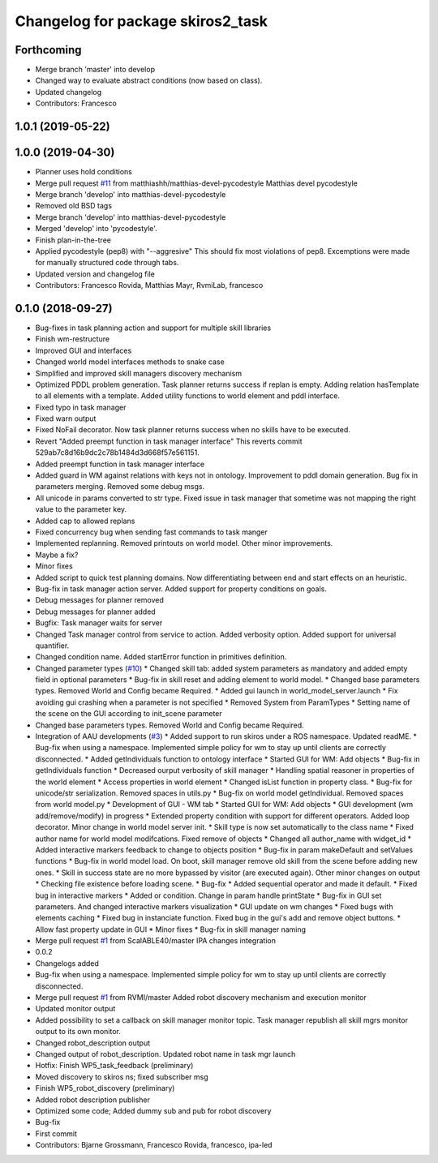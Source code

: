 ^^^^^^^^^^^^^^^^^^^^^^^^^^^^^^^^^^
Changelog for package skiros2_task
^^^^^^^^^^^^^^^^^^^^^^^^^^^^^^^^^^

Forthcoming
-----------
* Merge branch 'master' into develop
* Changed way to evaluate abstract conditions (now based on class).
* Updated changelog
* Contributors: Francesco

1.0.1 (2019-05-22)
------------------

1.0.0 (2019-04-30)
------------------
* Planner uses hold conditions
* Merge pull request `#11 <https://github.com/RVMI/skiros2/issues/11>`_ from matthiashh/matthias-devel-pycodestyle
  Matthias devel pycodestyle
* Merge branch 'develop' into matthias-devel-pycodestyle
* Removed old BSD tags
* Merge branch 'develop' into matthias-devel-pycodestyle
* Merged 'develop' into 'pycodestyle'.
* Finish plan-in-the-tree
* Applied pycodestyle (pep8) with "--aggresive"
  This should fix most violations of pep8.
  Excemptions were made for manually structured code through tabs.
* Updated version and changelog file
* Contributors: Francesco Rovida, Matthias Mayr, RvmiLab, francesco

0.1.0 (2018-09-27)
------------------
* Bug-fixes in task planning action and support for multiple skill libraries
* Finish wm-restructure
* Improved GUI and interfaces
* Changed world model interfaces methods to snake case
* Simplified and improved skill managers discovery mechanism
* Optimized PDDL problem generation. Task planner returns success if replan is empty. Adding relation hasTemplate to all elements with a template. Added utility functions to world element and pddl interface.
* Fixed typo in task manager
* Fixed warn output
* Fixed NoFail decorator. Now task planner returns success when no skills have to be executed.
* Revert "Added preempt function in task manager interface"
  This reverts commit 529ab7c8d16b9dc2c78b1484d3d668f57e561151.
* Added preempt function in task manager interface
* Added guard in WM against relations with keys not in ontology. Improvement to pddl domain generation. Bug fix in parameters merging. Removed some debug msgs.
* All unicode in params converted to str type. Fixed issue in task manager that sometime was not mapping the right value to the parameter key.
* Added cap to allowed replans
* Fixed concurrency bug when sending fast commands to task manger
* Implemented replanning. Removed printouts on world model. Other minor improvements.
* Maybe a fix?
* Minor fixes
* Added script to quick test planning domains. Now differentiating between end and start effects on an heuristic.
* Bug-fix in task manager action server. Added support for property conditions on goals.
* Debug messages for planner removed
* Debug messages for planner added
* Bugfix: Task manager waits for server
* Changed Task manager control from service to action. Added verbosity option. Added support for universal quantifier.
* Changed condition name. Added startError function in primitives definition.
* Changed parameter types (`#10 <https://github.com/RVMI/skiros2/issues/10>`_)
  * Changed skill tab: added system parameters as mandatory and added empty field in optional parameters
  * Bug-fix in skill reset and adding element to world model.
  * Changed base parameters types. Removed World and Config became Required.
  * Added gui launch in world_model_server.launch
  * Fix avoiding gui crashing when a parameter is not specified
  * Removed System from ParamTypes
  * Setting name of the scene on the GUI according to init_scene parameter
* Changed base parameters types. Removed World and Config became Required.
* Integration of AAU developments (`#3 <https://github.com/RVMI/skiros2/issues/3>`_)
  * Added support to run skiros under a ROS namespace. Updated readME.
  * Bug-fix when using a namespace. Implemented simple policy for wm to stay up until clients are correctly disconnected.
  * Added getIndividuals function to ontology interface
  * Started GUI for WM: Add objects
  * Bug-fix in getIndividuals function
  * Decreased ourput verbosity of skill manager
  * Handling spatial reasoner in properties of the world element
  * Access properties in world element
  * Changed isList function in property class.
  * Bug-fix for unicode/str serialization. Removed spaces in utils.py
  * Bug-fix on world model getIndividual. Removed spaces from world model.py
  * Development of GUI - WM tab
  * Started GUI for WM: Add objects
  * GUI development (wm add/remove/modify) in progress
  * Extended property condition with support for different operators. Added loop decorator. Minor change in world model server init.
  * Skill type is now set automatically to the class name
  * Fixed author name for world model modifcations. Fixed remove of objects
  * Changed all author_name with widget_id
  * Added interactive markers feedback to change to objects position
  * Bug-fix in param makeDefault and setValues functions
  * Bug-fix in world model load. On boot, skill manager remove old skill from the scene before adding new ones.
  * Skill in success state are no more bypassed by visitor (are executed again). Other minor changes on output
  * Checking file existence before loading scene.
  * Bug-fix
  * Added sequential operator and made it default.
  * Fixed bug in interactive markers
  * Added or condition. Change in param handle printState
  * Bug-fix in GUI set parameters. And changed interactive markers visualization
  * GUI update on wm changes
  * Fixed bugs with elements caching
  * Fixed bug in instanciate function. Fixed bug in the gui's add and remove object buttons.
  * Allow fast property update in GUI
  * Minor fixes
  * Bug-fix in skill manager naming
* Merge pull request `#1 <https://github.com/RVMI/skiros2/issues/1>`_ from ScalABLE40/master
  IPA changes integration
* 0.0.2
* Changelogs added
* Bug-fix when using a namespace. Implemented simple policy for wm to stay up until clients are correctly disconnected.
* Merge pull request `#1 <https://github.com/RVMI/skiros2/issues/1>`_ from RVMI/master
  Added robot discovery mechanism and execution monitor
* Updated monitor output
* Added possibility to set a callback on skill manager monitor topic. Task manager republish all skill mgrs monitor output to its own monitor.
* Changed robot_description output
* Changed output of robot_description. Updated robot name in task mgr launch
* Hotfix: Finish WP5_task_feedback (preliminary)
* Moved discovery to skiros ns; fixed subscriber msg
* Finish WP5_robot_discovery (preliminary)
* Added robot description publisher
* Optimized some code;
  Added dummy sub and pub for robot discovery
* Bug-fix
* First commit
* Contributors: Bjarne Grossmann, Francesco Rovida, francesco, ipa-led
